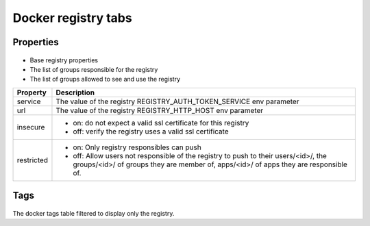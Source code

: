 Docker registry tabs
--------------------

Properties
++++++++++

.. figure:: _static/collector.tabs.docker_registry.properties.png

* Base registry properties
* The list of groups responsible for the registry
* The list of groups allowed to see and use the registry

=============== =================================================================================
Property        Description
=============== =================================================================================
service         The value of the registry REGISTRY_AUTH_TOKEN_SERVICE env parameter
--------------- ---------------------------------------------------------------------------------
url             The value of the registry REGISTRY_HTTP_HOST env parameter
--------------- ---------------------------------------------------------------------------------
insecure        * on: do not expect a valid ssl certificate for this registry
                * off: verify the registry uses a valid ssl certificate
--------------- ---------------------------------------------------------------------------------
restricted      * on: Only registry responsibles can push
                * off: Allow users not responsible of the registry to push to their users/<id>/,
                  the groups/<id>/ of groups they are member of, apps/<id>/ of apps they are
                  responsible of.
=============== =================================================================================

Tags
++++

.. figure:: _static/collector.tabs.docker_registry.tags.png

The docker tags table filtered to display only the registry.

